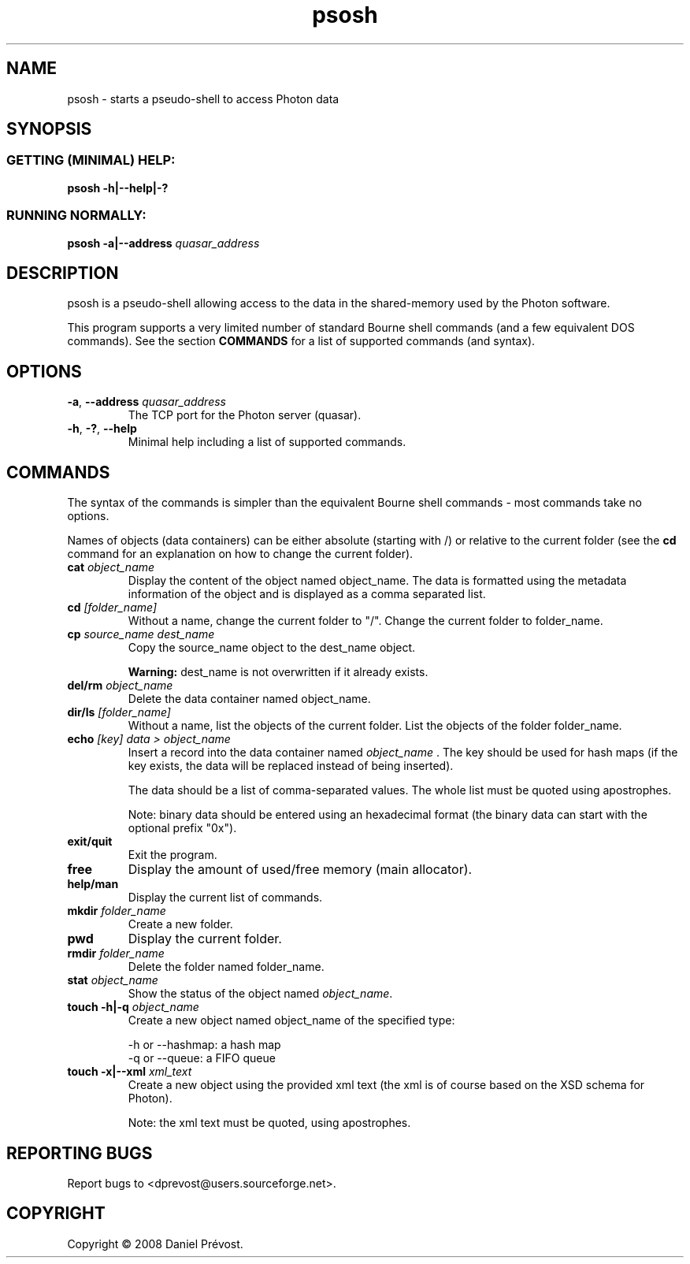 '\" -*- coding: iso-8859-1 -*-
.if \n(.g .ds T< \\FC
.if \n(.g .ds T> \\F[\n[.fam]]
.de URL
\\$2 \(la\\$1\(ra\\$3
..
.if \n(.g .mso www.tmac
.TH psosh 1 "7 October 2008" Photon "User Commands"
.SH NAME
psosh \- starts a pseudo-shell to access Photon data
.SH SYNOPSIS
.SS "GETTING (MINIMAL) HELP:"
\*(T<\fBpsosh \-h|\-\-help|\-?\fR\*(T>
.SS "RUNNING NORMALLY:"
\*(T<\fBpsosh \-a|\-\-address\fR\*(T> \fIquasar_address \fR
.SH DESCRIPTION
psosh is a pseudo-shell allowing access to the data in the 
shared-memory used by the Photon software.
.PP
This program supports a very limited number of standard Bourne shell commands 
(and a few equivalent DOS commands). See the section 
\fBCOMMANDS\fR
for a list of supported commands (and syntax).
.SH OPTIONS
.TP 
\*(T<\fB\-a\fR\*(T>, \*(T<\fB\-\-address\fR\*(T> \fIquasar_address\fR
The TCP port for the Photon server (quasar).
.TP 
\*(T<\fB\-h\fR\*(T>, \*(T<\fB\-?\fR\*(T>, \*(T<\fB\-\-help\fR\*(T>
Minimal help including a list of supported commands.
.SH COMMANDS
The syntax of the commands is simpler than the equivalent Bourne shell 
commands - most commands take no options.
.PP
Names of objects (data containers) can be either absolute (starting with /)
or relative to the current folder (see the \fBcd
\fRcommand for an explanation on how to change the current folder).
.TP 
\fBcat\fR \fIobject_name\fR
Display the content of the object named object_name. The data is
formatted using the metadata information of the object and is
displayed as a comma separated list.
.TP 
\fBcd\fR \fI[folder_name]\fR
Without a name, change the current folder to "/". Change the current 
folder to folder_name.
.TP 
\fBcp\fR \fIsource_name dest_name\fR
Copy the source_name object to the dest_name object.

\fBWarning: \fR
dest_name is not overwritten if it already exists.
.TP 
\fBdel/rm\fR \fIobject_name\fR
Delete the data container named object_name.
.TP 
\fBdir/ls\fR \fI[folder_name]\fR
Without a name, list the objects of the current folder. List the 
objects of the folder folder_name.
.TP 
\fBecho \fR\fI[key] data > object_name \fR
Insert a record into the data container named \fIobject_name
\fR\&. 
The key should be used for hash
maps (if the key exists, the data will be replaced instead of being
inserted).

The data should be a list of comma-separated values. The whole list
must be quoted using apostrophes.

Note: binary data should be entered using an hexadecimal format (the
binary data can start with the optional prefix "0x").
.TP 
\fBexit/quit\fR
Exit the program.
.TP 
\fBfree\fR
Display the amount of used/free memory (main allocator).
.TP 
\fBhelp/man\fR
Display the current list of commands.
.TP 
\fBmkdir\fR \fIfolder_name\fR
Create a new folder.
.TP 
\fBpwd\fR
Display the current folder.
.TP 
\fBrmdir\fR \fIfolder_name\fR
Delete the folder named folder_name.
.TP 
\fBstat\fR \fIobject_name\fR
Show the status of the object named \fIobject_name\fR.
.TP 
\fBtouch -h|-q\fR \fIobject_name\fR
Create a new object named object_name of the specified type:

-h or --hashmap: a hash map
.br
-q or --queue: a FIFO queue
.TP 
\fBtouch -x|--xml\fR \fIxml_text\fR
Create a new object using the provided xml text (the xml is of course
based on the XSD schema for Photon).

Note: the xml text must be quoted, using apostrophes.
.SH "REPORTING BUGS"
Report bugs to <dprevost@users.sourceforge.net>.
.SH COPYRIGHT
Copyright \(co 2008 Daniel Pr\('evost.

